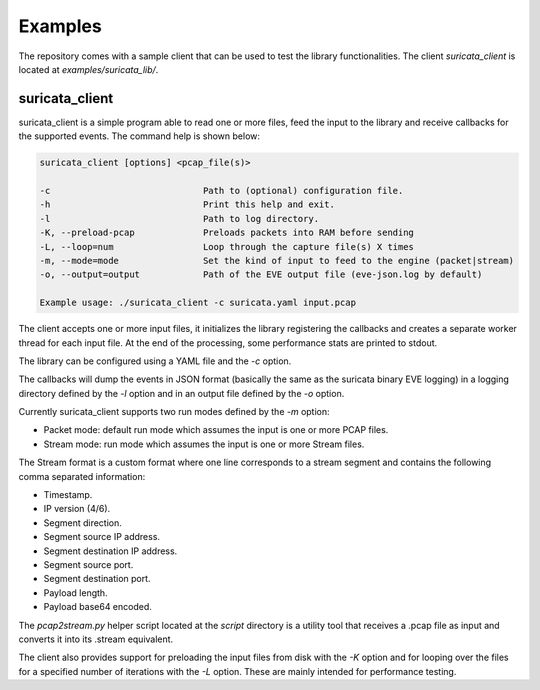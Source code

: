 Examples
========

The repository comes with a sample client that can be used to test the library functionalities.
The client *suricata_client* is located at *examples/suricata_lib/*.

suricata_client
^^^^^^^^^^^^^^^

suricata_client is a simple program able to read one or more files, feed the input to the library
and receive callbacks for the supported events.
The command help is shown below:

.. code-block:: bash

    suricata_client [options] <pcap_file(s)>

    -c                             Path to (optional) configuration file.
    -h                             Print this help and exit.
    -l                             Path to log directory.
    -K, --preload-pcap             Preloads packets into RAM before sending
    -L, --loop=num                 Loop through the capture file(s) X times
    -m, --mode=mode                Set the kind of input to feed to the engine (packet|stream)
    -o, --output=output            Path of the EVE output file (eve-json.log by default)

    Example usage: ./suricata_client -c suricata.yaml input.pcap

The client accepts one or more input files, it initializes the library registering the callbacks
and creates a separate worker thread for each input file.
At the end of the processing, some performance stats are printed to stdout.

The library can be configured using a YAML file and the *-c* option.

The callbacks will dump the events in JSON format (basically the same as the suricata binary EVE
logging) in a logging directory defined by the *-l* option and in an output file defined by the
*-o* option.

Currently suricata_client supports two run modes defined by the *-m* option:

* Packet mode: default run mode which assumes the input is one or more PCAP files.
* Stream mode: run mode which assumes the input is one or more Stream files.

The Stream format is a custom format where one line corresponds to a stream segment and contains
the following comma separated information:

* Timestamp.
* IP version (4/6).
* Segment direction.
* Segment source IP address.
* Segment destination IP address.
* Segment source port.
* Segment destination port.
* Payload length.
* Payload base64 encoded.

The *pcap2stream.py* helper script located at the *script* directory is a utility tool that
receives a .pcap file as input and converts it into its .stream equivalent.

The client also provides support for preloading the input files from disk with the *-K* option and
for looping over the files for a specified number of iterations with the *-L* option. These are
mainly intended for performance testing.
